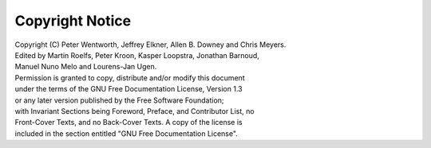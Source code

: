 Copyright Notice
================

|  Copyright (C)  Peter Wentworth, Jeffrey Elkner, Allen B. Downey and Chris Meyers.
|  Edited by Martin Roelfs, Peter Kroon, Kasper Loopstra, Jonathan Barnoud, 
|  Manuel Nuno Melo and Lourens-Jan Ugen.
|  Permission is granted to copy, distribute and/or modify this document
|  under the terms of the GNU Free Documentation License, Version 1.3
|  or any later version published by the Free Software Foundation;
|  with Invariant Sections being Foreword, Preface, and Contributor List, no
|  Front-Cover Texts, and no Back-Cover Texts.  A copy of the license is
|  included in the section entitled "GNU Free Documentation License".
